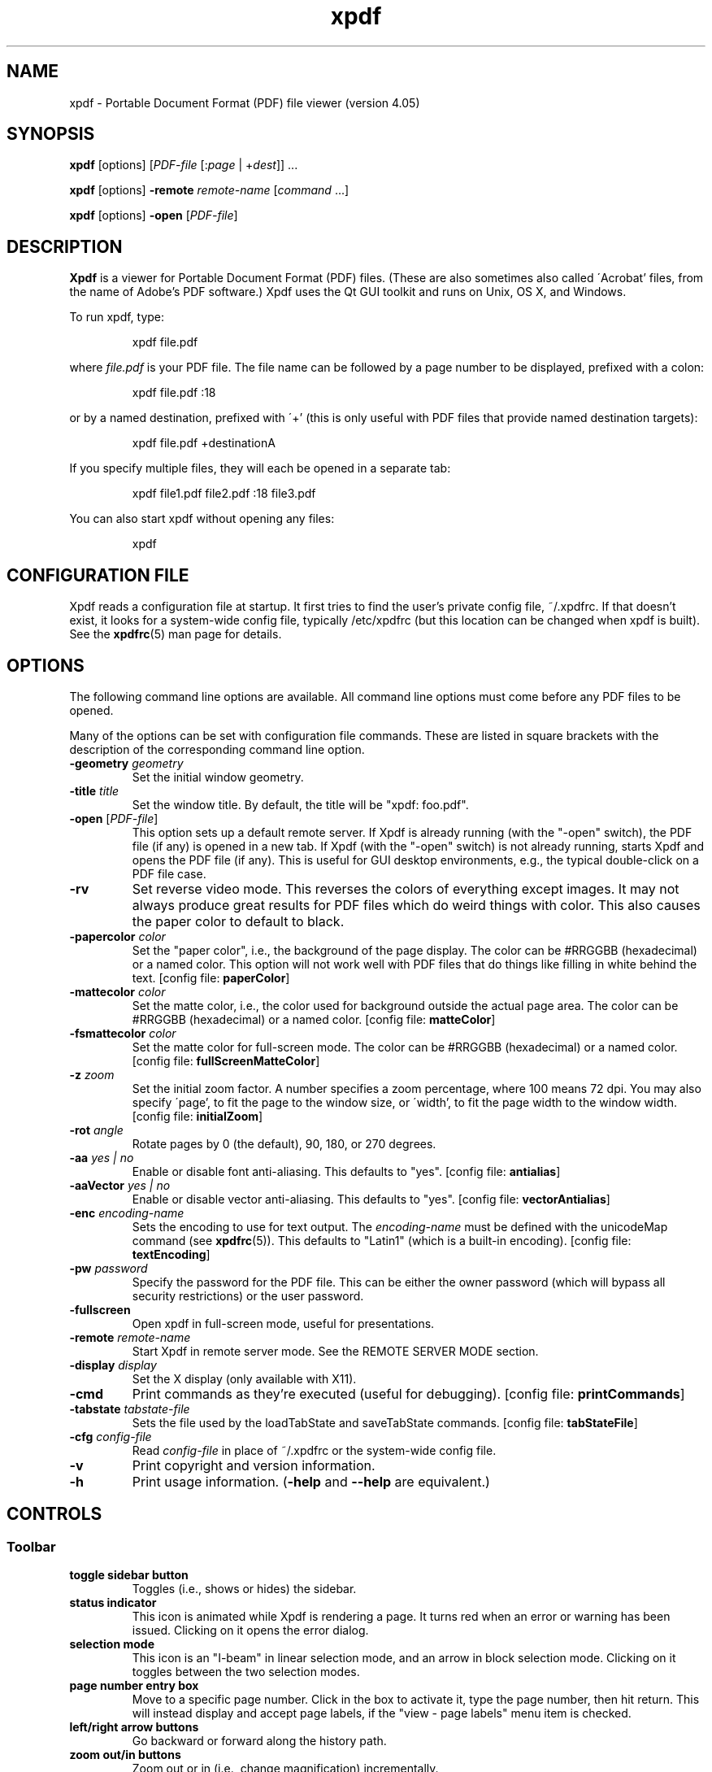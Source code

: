 .\" Copyright 1996-2024 Glyph & Cog, LLC
.TH xpdf 1 "08 Feb 2024"
.SH NAME
xpdf \- Portable Document Format (PDF) file viewer (version 4.05)
.SH SYNOPSIS
.B xpdf
[options]
.RI [ PDF-file
.RI [: page " | +" dest "]] ..."
.PP
.B xpdf
[options]
.B -remote
.IR remote-name " [" command " ...]"
.PP
.B xpdf
[options]
.B -open
.RI "[" PDF-file "]"
.SH DESCRIPTION
.B Xpdf
is a viewer for Portable Document Format (PDF) files.  (These are also
sometimes also called \'Acrobat' files, from the name of Adobe's PDF
software.)  Xpdf uses the Qt GUI toolkit and runs on Unix, OS X, and
Windows.
.PP
To run xpdf, type:
.PP
.RS
xpdf file.pdf
.RE
.PP
where
.I file.pdf
is your PDF file.  The file name can be followed by a page number to
be displayed, prefixed with a colon:
.PP
.RS
xpdf file.pdf :18
.RE
.PP
or by a named destination, prefixed with \'+' (this is only useful
with PDF files that provide named destination targets):
.PP
.RS
xpdf file.pdf +destinationA
.RE
.PP
If you specify multiple files, they will each be opened in a separate
tab:
.PP
.RS
xpdf file1.pdf file2.pdf :18 file3.pdf
.RE
.PP
You can also start xpdf without opening any files:
.PP
.RS
xpdf
.RE
.SH CONFIGURATION FILE
Xpdf reads a configuration file at startup.  It first tries to find
the user's private config file, ~/.xpdfrc.  If that doesn't exist, it
looks for a system-wide config file, typically /etc/xpdfrc (but this
location can be changed when xpdf is built).  See the
.BR xpdfrc (5)
man page for details.
.SH OPTIONS
The following command line options are available.  All command line
options must come before any PDF files to be opened.
.PP
Many of the options can be set with configuration file commands.
These are listed in square brackets with the description of the
corresponding command line option.
.TP
.BI \-geometry " geometry"
Set the initial window geometry.
.TP
.BI \-title " title"
Set the window title.  By default, the title will be "xpdf: foo.pdf".
.TP
.BI \-open " \fR[\fPPDF-file\fR]\fP"
This option sets up a default remote server.  If Xpdf is already
running (with the "-open" switch), the PDF file (if any) is opened in
a new tab.  If Xpdf (with the "-open" switch) is not already running,
starts Xpdf and opens the PDF file (if any).  This is useful for GUI
desktop environments, e.g., the typical double-click on a PDF file
case.
.TP
.B \-rv
Set reverse video mode.  This reverses the colors of everything except
images.  It may not always produce great results for PDF files which
do weird things with color.  This also causes the paper color to
default to black.
.TP
.BI \-papercolor " color"
Set the "paper color", i.e., the background of the page display.  The
color can be #RRGGBB (hexadecimal) or a named color.  This option will
not work well with PDF files that do things like filling in white
behind the text.
.RB "[config file: " paperColor ]
.TP
.BI \-mattecolor " color"
Set the matte color, i.e., the color used for background outside the
actual page area.  The color can be #RRGGBB (hexadecimal) or a named
color.
.RB "[config file: " matteColor ]
.TP
.BI \-fsmattecolor " color"
Set the matte color for full-screen mode.  The color can be #RRGGBB
(hexadecimal) or a named color.
.RB "[config file: " fullScreenMatteColor ]
.TP
.BI \-z " zoom"
Set the initial zoom factor.  A number specifies a zoom percentage,
where 100 means 72 dpi.  You may also specify \'page', to fit the page
to the window size, or \'width', to fit the page width to the window
width.
.RB "[config file: " initialZoom ]
.TP
.BI \-rot " angle"
Rotate pages by 0 (the default), 90, 180, or 270 degrees.
.TP
.BI \-aa " yes | no"
Enable or disable font anti-aliasing.  This defaults to "yes".
.RB "[config file: " antialias ]
.TP
.BI \-aaVector " yes | no"
Enable or disable vector anti-aliasing.  This defaults to "yes".
.RB "[config file: " vectorAntialias ]
.TP
.BI \-enc " encoding-name"
Sets the encoding to use for text output.  The
.I encoding\-name
must be defined with the unicodeMap command (see
.BR xpdfrc (5)).
This defaults to "Latin1" (which is a built-in encoding).
.RB "[config file: " textEncoding ]
.TP
.BI \-pw " password"
Specify the password for the PDF file.  This can be either the owner
password (which will bypass all security restrictions) or the user
password.
.TP
.B \-fullscreen
Open xpdf in full-screen mode, useful for presentations.
.TP
.BI \-remote " remote-name"
Start Xpdf in remote server mode.  See the REMOTE SERVER MODE section.
.TP
.BI \-display " display"
Set the X display (only available with X11).
.TP
.B \-cmd
Print commands as they're executed (useful for debugging).
.RB "[config file: " printCommands ]
.TP
.BI \-tabstate " tabstate-file"
Sets the file used by the loadTabState and saveTabState commands.
.RB "[config file: " tabStateFile ]
.TP
.BI \-cfg " config-file"
Read
.I config-file
in place of ~/.xpdfrc or the system-wide config file.
.TP
.B \-v
Print copyright and version information.
.TP
.B \-h
Print usage information.
.RB ( \-help
and
.B \-\-help
are equivalent.)
.PP
.SH CONTROLS
.SS Toolbar
.TP
.B "toggle sidebar button"
Toggles (i.e., shows or hides) the sidebar.
.TP
.B "status indicator"
This icon is animated while Xpdf is rendering a page.  It turns red
when an error or warning has been issued.  Clicking on it opens the
error dialog.
.TP
.B "selection mode"
This icon is an "I-beam" in linear selection mode, and an arrow in
block selection mode.  Clicking on it toggles between the two
selection modes.
.TP
.B "page number entry box"
Move to a specific page number.  Click in the box to activate it, type
the page number, then hit return.  This will instead display and
accept page labels, if the "view - page labels" menu item is checked.
.TP
.B "left/right arrow buttons"
Go backward or forward along the history path.
.TP
.B "zoom out/in buttons"
Zoom out or in (i.e., change magnification) incrementally.
.TP
.B "zoom popup menu"
Change the zoom factor (see the description of the \-z option above).
.TP
.B "fit width button"
Change the zoom factor to fit the page width to the window width.
.TP
.B "fit page button"
Change the zoom factor to fit the page to the window size.
.TP
.B "find entry box"
Find a text string.  Click in the box to activate it, type a search
string, then hit return.
.TP
.B "find next button"
Find the next occurrence of the search string.
.TP
.B "find previous button"
Find the previous occurrence of the search string.
.TP
.B "find settings button"
Display the current find settings: case insensitive, case sensitive,
smart case (case sensitive only if the search string contains
uppercase characters), find whole words.
.PP
.SS Menu bar
The menu bar is above the toolbar.  The menu items should be
self-explanatory.
.PP
.SS Tab list
The tab list is on the left, just below the toolbar.  It lists all
open tabs.
.PP
.SS Outline/layers/attachments pane
This pane is on the left, below the tab list.  The popup allows you to
select from outline, layers, or attachments.
.PP
The outline is a tree-like structure of bookmarks that allows moving
within the PDF file.  Not all PDF files have outlines.
.PP
Layers (a.k.a. optional content) allow parts of the PDF content to be
shown or hidden.  Not all PDF files have layers.
.PP
Attachments are other files embedded within the PDF file.  There is
a 'save' button for each attached file.  Not all PDF files have
attachments.
.PP
.SS Text selection
In block selection mode, dragging the mouse with the left button held
down will highlight an arbitrary rectangle.  Shift-clicking will
extend the selection.
.PP
In linear selection mode, dragging with the left button will highlight
text in reading order.  Double-clicking or triple-clicking will select
a word or a line, respectively.  Shift-clicking will extend the
selection.
.PP
Selected text can be copied to the clipboard (with the edit/copy menu
item).  On X11, selected text will be available in the X selection
buffer.
.PP
.SS Links
When the mouse is over a hyperlink, the link target will be shown in a
popup near the bottom of the window.
.PP
Clicking on a hyperlink will jump to the link's destination.  A link
to another PDF document will make xpdf load that document.  A
\'launch' link to an executable program will display a dialog, and if
you click \'ok', execute the program.  URL links are opened in a
system-dependent way.  (On UNIX, Qt uses the $BROWSER environment
variable.)
.PP
.SS Mouse bindings
The left mouse button is used to select text (see above).
.PP
Clicking on a link with the middle button opens the link in a new tab.
.PP
Dragging the mouse with the middle button held down pans the window.
.PP
The right mouse button opens a popup menu (see
.BR popupMenuCmd " in " xpdfrc (5)).
.PP
.SS Key bindings
This section lists the default key bindings.  Bindings can be changed
using the config file (see
.BR xpdfrc (5)).
.TP
.B control-o
Open a new PDF file via a file requester.
.TP
.B control-r
Reload the current PDF file.  Note that Xpdf will reload the file
automatically (on a page change or redraw) if it has changed since it
was last loaded.
.TP
.B control-f
Find a text string.  This sets keyboard focus to the \'find' box.
.TP
.B control-G
Find next occurrence.
.TP
.B control-C
Copy selected text to the clipboard.
.TP
.B control-P
Print.
.TP
.BR control-0 " (control-zero)"
Set the zoom factor to 125%.
.TP
.BR control-+ " (control-plus)"
Zoom in (increment the zoom factor by 1).
.TP
.BR control-- " (control-minus)"
Zoom out (decrement the zoom factor by 1).
.TP
.B control-s
Save PDF via a file requester.
.TP
.B control-t
Open a new tab.
.TP
.B control-n
Open a new window.
.TP
.B control-w
Close the current tab.  Closes the window if this was the last open
tab.  Quits the application if this was the last open window.
.TP
.B control-l
Toggle between full-screen and window modes.
.TP
.B control-q
Quit.
.TP
.B control-<tab>
Next tab.
.TP
.B control-shift-<tab>
Previous tab.
.TP
.B control-?
Help.
.TP
.B alt-<left-arrow>
Go backward along the history path.
.TP
.B alt-<right-arrow>
Go forward along the history path.
.TP
.B home
Go to the top left of current page.
.TP
.B control-<home>
Go to the first page.
.TP
.B end
Go to the bottom right of current page.
.TP
.B control-<end>
Go to the last page.
.TP
.BR <space> " or " <PageDown>
Scroll down on the current page; if already at bottom, move to next
page.
.TP
.BR control-<PageDown> " or " control-<down-arrow>
Go to the next page.  If <ScrollLock> is active, this maintains the
relative position on the page.
.TP
.B <PageUp>
Scroll up on the current page; if already at top, move to previous
page.
.TP
.BR control-<PageUp> " or " control-<up-arrow>
Go to the previous page.  If <ScrollLock> is active, this maintains
the relative position on the page.
.TP
.B <esc>
Exit full-screen mode.
.TP
.B arrows
Scroll the current page.
.TP
.B g
Set keyboard focus to the page number entry box.
.TP
.B z
Set the zoom factor to \'page' (fit page to window).
.TP
.B w
Set the zoom factor to \'width' (fit page width to window).
.SH Full-screen mode
Xpdf can be placed into full-screen mode via the
.B \-fullscreen
command line option, the \'full screen' menu item, or a binding to the
.B fullScreenMode
or
.B toggleFullScreenMode
command.
.PP
Entering full-screen mode automatically switches to single-page view
mode and to the fit-page zoom factor.
.PP
Full-screen mode can be exited via the default <esc> key binding,
or via a binding to the
.B windowMode
or
.BR toggleFullScreenMode command .
.SH COMMANDS
Xpdf's key and mouse bindings are user-configurable, using the bind
and unbind commands in the config file (see
.BR xpdfrc (5)).
The bind command allows you to bind a key or mouse button to a
sequence of one or more commands.
.PP
In commands that take arguments (inside parentheses), special
characters (namely '(', ')', ',', and '\\x01') can be escaped by
preceding them with a '\\x01' character.  This is mostly useful in
things like scripts that need to be able to open arbitrary PDF files,
using the \'openFile' command.
.PP
The following commands are supported:
.TP
.B about
Open the \'about' dialog.
.TP
.B blockSelectMode
Set block selection mode.  In this mode, the selection is a simple
rectangle.  Any part of the page can be selected, regardless of the
content on the page.
.TP
.BI checkOpenFile( file )
Check that
.I file
is open in the current tab, and open it if not.
.TP
.BI checkOpenFileAtDest( file, dest )
Check that
.I file
is open in the current tab, and open it if not.  In either case go to
the specified named destination.
.TP
.BI checkOpenFileAtPage( file, page )
Check that
.I file
is open in the current tab, and open it if not.  In either case go to
the specified page.
.TP
.B closeSidebar
Close the sidebar.
.TP
.B closeSidebarMoveResizeWin
Close the sidebar, resizing the window so that the document size
doesn't change, and moving the window so that the document stays in
the same place on the screen.
.TP
.B closeSidebarResizeWin
Close the sidebar, resizing the window so that the document size
doesn't change.
.TP
.B closeTabOrQuit
Close the tab.  If this was the last open tab, close the window.  If
this was the last window open, quit.
.TP
.B closeWindowOrQuit
Close the window.  If this was the last open window, quit.
.TP
.B continuousMode
Switch to continuous view mode.
.TP
.B copy
Copy selected text to the clipboard.
.TP
.B copyLinkTarget
Copy the target of the link under the mouse cursor to the clipboard.
.TP
.B endPan
End a pan operation.
.TP
.B endSelection
End a selection.
.TP
.BI expandSidebar( n )
Expand the sidebar by
.I n
pixels.  Opens the sidebar if it is currently closed.
.TP
.B find
Set keyboard focus to the \'find' box.
.TP
.B findFirst
Find the first occurrence of the search string.
.TP
.B findNext
Find the next occurrence of the search string.
.TP
.B findPrevious
Find the previous occurrence of the search string.
.TP
.B focusToDocWin
Set keyboard focus to the main document window.
.TP
.B focusToPageNum
Set keyboard focus to the page number text box.
.TP
.B followLink
Follow a hyperlink (does nothing if the mouse is not over a link).
.TP
.B followLinkInNewTab
Follow a hyperlink, opening PDF files in a new tab (does nothing if
the mouse is not over a link).  For links to non-PDF files, this
command is identical to followLink.
.TP
.B followLinkInNewTabNoSel
Same as followLinkInNewTab, but does nothing if there is a non-empty
selection.  (This is useful as a mouse button binding.)
.TP
.B followLinkInNewWin
Follow a hyperlink, opening PDF files in a new window (does nothing if
the mouse is not over a link).  For links to non-PDF files, this
command is identical to followLink.
.TP
.B followLinkInNewWinNoSel
Same as followLinkInNewWin, but does nothing if there is a non-empty
selection.  (This is useful as a mouse button binding.)
.TP
.B followLinkNoSel
Same as followLink, but does nothing if there is a non-empty selection.
(This is useful as a mouse button binding.)
.TP
.B fullScreenMode
Go to full-screen mode.
.TP
.B goBackward
Move backward along the history path.
.TP
.B goForward
Move forward along the history path.
.TP
.BI gotoDest( dest )
Go to a named destination.
.TP
.B gotoLastPage
Go to the last page in the PDF file.
.TP
.BI gotoPage( page )
Go to the specified page.
.TP
.BI help
Open the help URL.
.TP
.B hideMenuBar
Hide the menu bar.
.TP
.B hideToolbar
Hide the toolbar.
.TP
.B horizontalContinuousMode
Switch to horizontal continuous view mode.
.TP
.B linearSelectMode
Set linear selection mode.  In this mode, the selection follows text.
Non-text regions cannot be selected.
.TP
.B loadSession
Load the session from the session save file.  The path for the session file is specified with the sessionFile setting (see
.BR xpdfrc (5)).
.TP
.BI loadTabState
Load the tab state file (which was written via the saveTabState
command), and restore the tabs listed in that file.  The path for the
tab state file is specified with the tabStateFile setting (see
.BR xpdfrc (5)).
.TP
.B newTab
Open an empty new tab.
.TP
.B newWindow
Open an empty new window.
.TP
.B nextPage
Go to the next page.
.TP
.B nextPageNoScroll
Go to the next page, with the current relative scroll position.
.TP
.B nextTab
Switch to the next tab.
.TP
.B open
Open a PDF file in the current tab, using the open dialog.
.TP
.B openErrorWindow
Open the error window.
.TP
.BI openFile( file )
Open the specified file in the current tab.
.TP
.BI openFile2( file, page, dest, passwd, location )
Open the specified file.  If
.I dest
is not empty, go to the specified named destination.  Else, if
.I page
is not empty, go to the specified page number.  If
.I password
is not empty, it is used as the PDF password.  If
.I location
is "win", open the file in a new window; if it is "tab", open in a new
tab; if it is "check", open in the current tab, but only if the
specified PDF file isn't already open; else open in the current tab.
Any/all of the arguments, other than
.IR file ,
can be empty strings.  For example:
.nf
openFile2(test.pdf,7,,,tab)
.fi
.TP
.BI openFileAtDest( file, dest )
Open the specified file in the current tab at the specified named
destination.
.TP
.BI openFileAtDestIn( file, dest, location )
Open the specified file at the specified named destination.  Location
must be "win" for a new window or "tab" for a new tab.
.TP
.BI openFileAtPage( file, page )
Open the specified file in the current tab at the specified page.
.TP
.BI openFileAtPageIn( file, page, location )
Open the specified file at the specified page.  Location must be "win"
for a new window or "tab" for a new tab.
.TP
.BI openFileIn( file, location )
Open the specified file.  Location must be "win" for a new window or
"tab" for a new tab.
.TP
.BI openIn( location )
Open a PDF file, using the open dialog.  Location must be "win" for a
new window or "tab" for a new tab.
.TP
.B openSidebar
Open the sidebar.
.TP
.B openSidebarMoveResizeWin
Open the sidebar, resizing the window so that the document size
doesn't change, and moving the window so that the document stays in
the same place on the screen.
.TP
.B openSidebarResizeWin
Open the sidebar, resizing the window so that the document size
doesn't change.
.TP
.B pageDown
Scroll down by one screenful.
.TP
.B pageUp
Scroll up by one screenful.
.TP
.B postPopupMenu
Display the popup menu.
.TP
.B prevPage
Go to the previous page.
.TP
.B prevPageNoScroll
Go to the previous page, with the current relative scroll position.
.TP
.B prevTab
Switch to the previous tab.
.TP
.B print
Open the \'print' dialog.
.TP
.B quit
Quit from xpdf.
.TP
.B raise
Bring the xpdf window to the front.
.TP
.B reload
Reload the current PDF file.
.TP
.B rotateCCW
Rotate the page 90 degrees counterclockwise.
.TP
.B rotateCW
Rotate the page 90 degrees clockwise.
.TP
.BI run( external-command-string )
Run an external command.  The following escapes are allowed in the
command string:
.nf

    %f => PDF file name (or an empty string if no
          file is open)
    %b => PDF file base name, i.e., file name minus
          the extension (or an empty string if no
          file is open)
    %u => link URL (or an empty string if not over
          a URL link)
    %p => current page number (or an empty string if
          no file is open)
    %x => selection upper-left x coordinate
          (or 0 if there is no selection)
    %y => selection upper-left y coordinate
          (or 0 if there is no selection)
    %X => selection lower-right x coordinate
          (or 0 if there is no selection)
    %Y => selection lower-right y coordinate
          (or 0 if there is no selection)
    %i => page containing the mouse pointer
    %j => x coordinate of the mouse pointer
    %k => y coordinate of the mouse pointer
    %% => %

.fi
The external command string will often contain spaces, so the whole
command must be quoted in the xpdfrc file:
.nf

    bind x "run(ls -l)"

.fi
The command string may not be run through a shell.  It is recommended
to keep the command simple, so that it doesn't depend on specific
shell functionality.  For complex things, you can have the command
string run a shell script.
.TP
.B saveAs
Save PDF via a file requester.
.TP
.B saveImage
Open the \'save image' dialog.
.TP
.B saveSession
Save the current session, consisting of all open windows and tabs, to
the session save file.  This file can be loaded later with the
loadSession command.  The path for the session file is specified with
the sessionFile setting (see
.BR xpdfrc (5)).
.TP
.BI saveTabState
Save a list of all tabs open in this window to the tab state file.
For each tab, this writes the PDF file name and page number (on
separate lines).  This file can be loaded later with the loadTabState
command.  The path for the tab state file is specified with the
tabStateFile setting (see
.BR xpdfrc (5)).
.TP
.BI scrollDown( n )
Scroll down by
.I n
pixels.
.TP
.BI scrollDownNextPage( n )
Scroll down by
.I n
pixels, moving to the next page if appropriate.
.TP
.BI scrollLeft( n )
Scroll left by
.I n
pixels.
.TP
.BI scrollOutlineDown( n )
Scroll the outline down by
.I n
increments.
.TP
.BI scrollOutlineUp( n )
Scroll the outline up by
.I n
increments.
.TP
.BI scrollRight( n )
Scroll right by
.I n
pixels.
.TP
.B scrollToBottomEdge
Scroll to the bottom edge of the last displayed page, with no
horizontal movement.
.TP
.B scrollToBottomRight
Scroll to the bottom-right corner of the last displayed page.
.TP
.B scrollToLeftEdge
Scroll to the left edge of the current page, with no vertical
movement.
.TP
.B scrollToRightEdge
Scroll to the right edge of the current page, with no vertical
movement.
.TP
.B scrollToTopEdge
Scroll to the top edge of the first displayed page, with no horizontal
movement.
.TP
.B scrollToTopLeft
Scroll to the top-left corner of the first displayed page.
.TP
.BI scrollUp( n )
Scroll up by
.I n
pixels.
.TP
.BI scrollUpPrevPage( n )
Scroll up by
.I n
pixels, moving to the previous page if appropriate.
.TP
.B selectLine
Set the selection to the line at the current mouse position.
.TP
.B selectWord
Set the selection to the word at the current mouse position.
.TP
.BI setSelection( pg , ulx , uly , lrx , lry )
Set the selection to the specified coordinates on the specified page.
.TP
.B showAttachmentsPane
Shows the attachments in the outline/layers/attachments pane.
.TP
.B showDocumentInfo
Open the document information dialog.
.TP
.B showKeyBindings
Open the key bindings dialog.
.TP
.B showLayersPane
Shows the layers in the outline/layers/attachments pane.
.TP
.B showMenuBar
Show the menu bar.
.TP
.B showOutlinePane
Shows the outline in the outline/layers/attachments pane.
.TP
.B showToolbar
Show the toolbar.
.TP
.BI shrinkSidebar( n )
Shrink the sidebar by
.I n
pixels.  Closes the sidebar if shrinking it would go below the minimum
allowed side.
.TP
.B sideBySideContinuousMode
Switch to side-by-side continuous view mode.
.TP
.B sideBySideSingleMode
Switch to side-by-side two-page view mode.
.TP
.B singlePageMode
Switch to single-page view mode.
.TP
.B startExtendedSelection
Extend the selection to the current mouse position, and continue
extending as the mouse moves.
.TP
.B startPan
Start a pan operation at the current mouse position, which will scroll
the document as the mouse moves.
.TP
.B startSelection
Start a selection at the current mouse position, which will be
extended as the mouse moves.
.TP
.B toggleContinuousMode
Toggle between continuous and single page view modes.
.TP
.B toggleFullScreenMode
Toggle between full-screen and window modes.
.TP
.B toggleMenuBar
Toggle the menu bar between shown and hidden.
.TP
.B toggleSelectMode
Toggle between block and linear selection mode.
.TP
.B toggleSidebar
Toggle the sidebar between open and closed.
.TP
.B toggleSidebarMoveResizeWin
Toggle the sidebar between open and closed, resizing the window so
that the document size doesn't change, and moving the window so that
the document stays in the same place on the screen.
.TP
.B toggleSidebarResizeWin
Toggle the sidebar between open and closed, resizing the window so
that the document size doesn't change.
.TP
.B toggleToolbar
Toggle the toolbar between shown and hidden.
.TP
.B viewPageLabels
Show page labels (if the PDF file has them), rather than page numbers.
.TP
.B viewPageNumbers
Show page numbers, rather than page labels.
.TP
.B windowMode
Go to window (non-full-screen) mode.
.TP
.B zoomFitPage
Set the zoom factor to fit-page.
.TP
.B zoomFitWidth
Set the zoom factor to fit-width.
.TP
.B zoomIn
Zoom in - go to the next higher zoom factor.
.TP
.B zoomOut
Zoom out - go the next lower zoom factor.
.TP
.BI zoomPercent( z )
Set the zoom factor to
.IR z %.
.TP
.B zoomToSelection
Zoom to the current selection.
.SH REMOTE SERVER MODE
Starting xpdf with the "-remote" switch puts it into remote server
mode.  All remaining command line options are commands (see the
COMMANDS section).  Subsequent invocations of "xpdf -remote" with the
same remote server name will send commands to the already-running
instance of xpdf.  The "checkOpenFile" commands are useful here for
things like changing pages.
For example:
.PP
.RS
    # Start up xpdf, and open something.pdf.
    xpdf -remote foo 'openFile(something.pdf)'

    # Switch to page 7 in the already-open something.pdf.  If the user
    # has closed xpdf in the meantime, this will restart it and reopen
    # the file.
    xpdf -remote foo 'checkOpenFileAtPage(something.pdf, 7)'
.RE
.PP
.SH EXIT CODES
The Xpdf tools use the following exit codes:
.TP
0
No error.
.TP
1
Error opening a PDF file.
.TP
2
Error opening an output file.
.TP
3
Error related to PDF permissions.
.TP
99
Other error.
.SH AUTHOR
The xpdf software and documentation are copyright 1996-2024 Glyph &
Cog, LLC.
.SH "SEE ALSO"
.BR pdftops (1),
.BR pdftotext (1),
.BR pdftohtml (1),
.BR pdfinfo (1),
.BR pdffonts (1),
.BR pdfdetach (1),
.BR pdftoppm (1),
.BR pdftopng (1),
.BR pdfimages (1),
.BR xpdfrc (5)
.br
.B http://www.xpdfreader.com/
